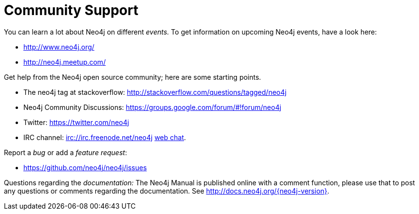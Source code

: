 [[community-support]]
Community Support
=================

You can learn a lot about Neo4j on different _events._
To get information on upcoming Neo4j events, have a look here:

* http://www.neo4j.org/
* http://neo4j.meetup.com/

Get help from the Neo4j open source community; here are some starting points.

* The neo4j tag at stackoverflow: http://stackoverflow.com/questions/tagged/neo4j 
* Neo4j Community Discussions: https://groups.google.com/forum/#!forum/neo4j
* Twitter: https://twitter.com/neo4j
* IRC channel: irc://irc.freenode.net/neo4j http://webchat.freenode.net/?randomnick=1&channels=neo4j[web chat].

Report a _bug_ or add a _feature request_:

* https://github.com/neo4j/neo4j/issues

Questions regarding the _documentation:_
The Neo4j Manual is published online with a comment function, please use that to post any questions or comments regarding the documentation.
See http://docs.neo4j.org/{neo4j-version}.



